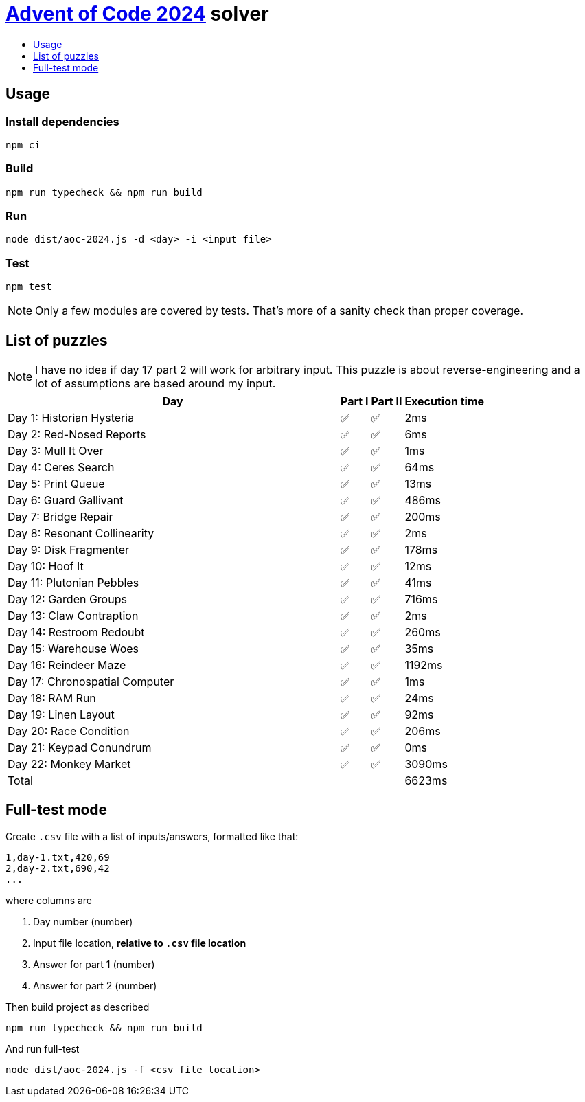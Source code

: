 :toc:
:toc-title:
:toclevels: 1

ifdef::env-github[]
:note-caption: :information_source:
endif::[]

= https://adventofcode.com/2024[Advent of Code 2024^] solver

== Usage

=== Install dependencies

```bash
npm ci
```

=== Build

```bash
npm run typecheck && npm run build
```

=== Run

```bash
node dist/aoc-2024.js -d <day> -i <input file>
```

=== Test

```bash
npm test
```

NOTE: Only a few modules are covered by tests. That's more of a sanity check than proper coverage.

== List of puzzles

NOTE: I have no idea if day 17 part 2 will work for arbitrary input.
This puzzle is about reverse-engineering and a lot of assumptions
are based around my input.

[%header,cols="70,~,~,~"]
|===
|Day
|Part I
|Part II
|Execution time

|Day 1: Historian Hysteria
|✅
|✅
|2ms

|Day 2: Red-Nosed Reports
|✅
|✅
|6ms

|Day 3: Mull It Over
|✅
|✅
|1ms

|Day 4: Ceres Search
|✅
|✅
|64ms

|Day 5: Print Queue
|✅
|✅
|13ms

|Day 6: Guard Gallivant
|✅
|✅
|486ms

|Day 7: Bridge Repair
|✅
|✅
|200ms

|Day 8: Resonant Collinearity
|✅
|✅
|2ms

|Day 9: Disk Fragmenter
|✅
|✅
|178ms

|Day 10: Hoof It
|✅
|✅
|12ms

|Day 11: Plutonian Pebbles
|✅
|✅
|41ms

|Day 12: Garden Groups
|✅
|✅
|716ms

|Day 13: Claw Contraption
|✅
|✅
|2ms

|Day 14: Restroom Redoubt
|✅
|✅
|260ms

|Day 15: Warehouse Woes
|✅
|✅
|35ms

|Day 16: Reindeer Maze
|✅
|✅
|1192ms

|Day 17: Chronospatial Computer
|✅
|✅
|1ms

|Day 18: RAM Run
|✅
|✅
|24ms

|Day 19: Linen Layout
|✅
|✅
|92ms

|Day 20: Race Condition
|✅
|✅
|206ms

|Day 21: Keypad Conundrum
|✅
|✅
|0ms

|Day 22: Monkey Market
|✅
|✅
|3090ms

3+|Total
|6623ms
|===

== Full-test mode

Create `.csv` file with a list of inputs/answers, formatted like that:

```csv
1,day-1.txt,420,69
2,day-2.txt,690,42
...
```

where columns are

1. Day number (number)
2. Input file location, *relative to `.csv` file location*
3. Answer for part 1 (number)
4. Answer for part 2 (number)

Then build project as described

```bash
npm run typecheck && npm run build
```

And run full-test

```bash
node dist/aoc-2024.js -f <csv file location>
```
